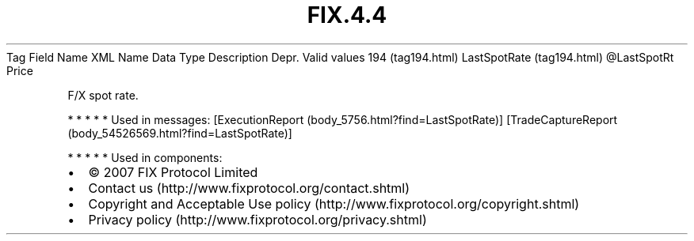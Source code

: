 .TH FIX.4.4 "" "" "Tag #194"
Tag
Field Name
XML Name
Data Type
Description
Depr.
Valid values
194 (tag194.html)
LastSpotRate (tag194.html)
\@LastSpotRt
Price
.PP
F/X spot rate.
.PP
   *   *   *   *   *
Used in messages:
[ExecutionReport (body_5756.html?find=LastSpotRate)]
[TradeCaptureReport (body_54526569.html?find=LastSpotRate)]
.PP
   *   *   *   *   *
Used in components:

.PD 0
.P
.PD

.PP
.PP
.IP \[bu] 2
© 2007 FIX Protocol Limited
.IP \[bu] 2
Contact us (http://www.fixprotocol.org/contact.shtml)
.IP \[bu] 2
Copyright and Acceptable Use policy (http://www.fixprotocol.org/copyright.shtml)
.IP \[bu] 2
Privacy policy (http://www.fixprotocol.org/privacy.shtml)
